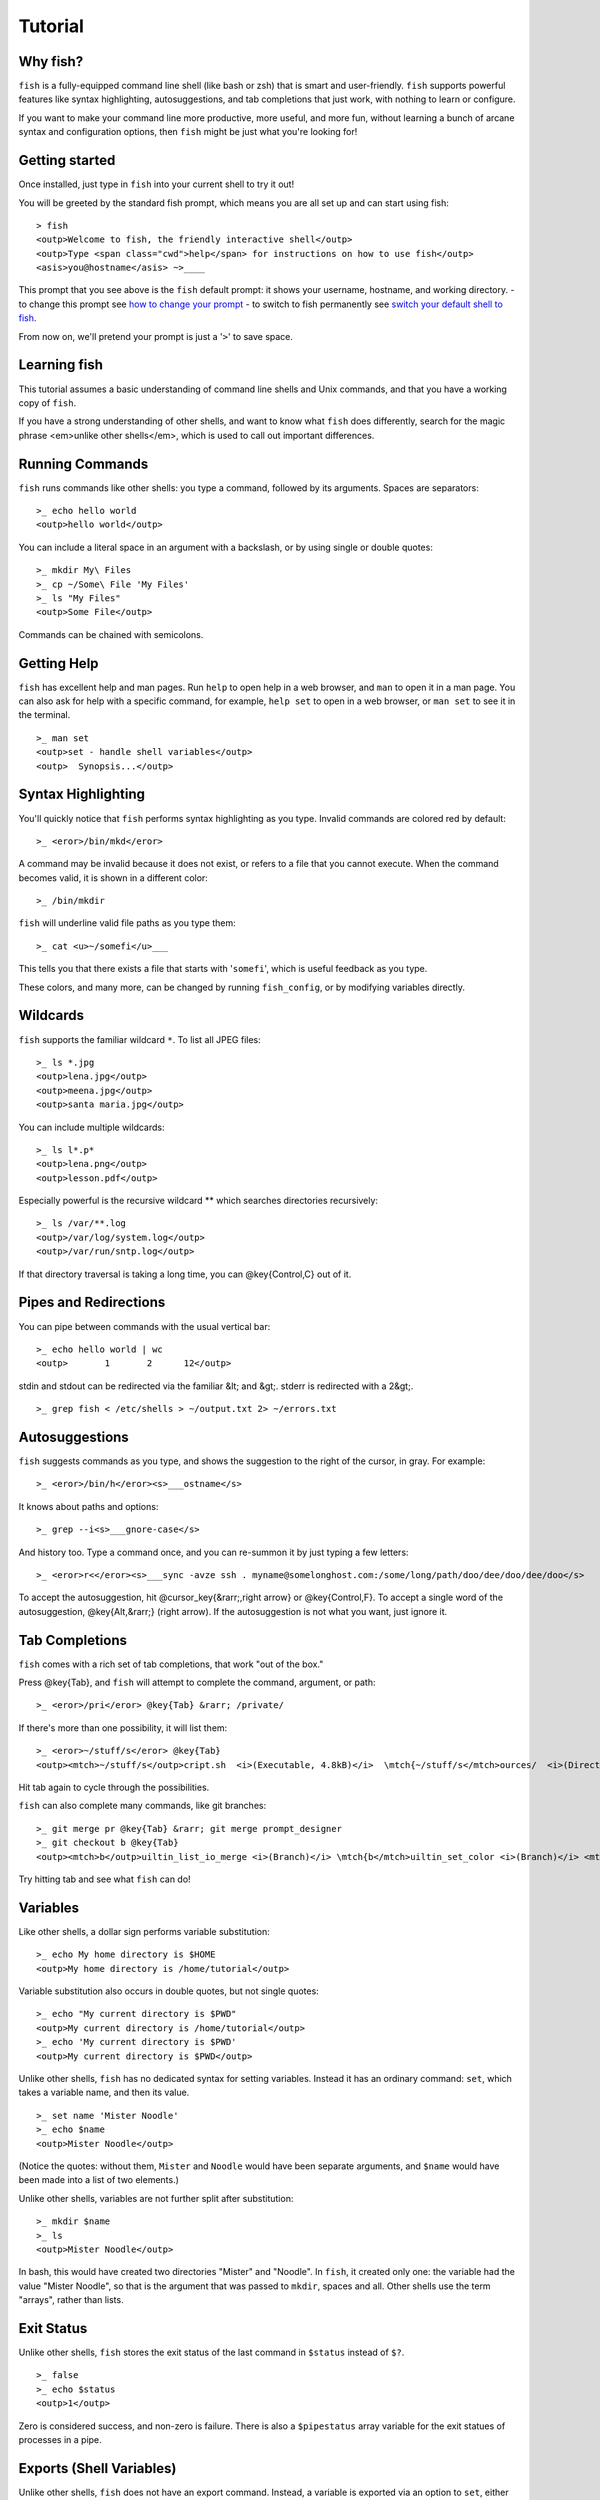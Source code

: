 .. highlight:: fish

Tutorial
========

Why fish?
---------

``fish`` is a fully-equipped command line shell (like bash or zsh) that is smart and user-friendly. ``fish`` supports powerful features like syntax highlighting, autosuggestions, and tab completions that just work, with nothing to learn or configure.

If you want to make your command line more productive, more useful, and more fun, without learning a bunch of arcane syntax and configuration options, then ``fish`` might be just what you're looking for!


Getting started
---------------

Once installed, just type in ``fish`` into your current shell to try it out!

You will be greeted by the standard fish prompt,
which means you are all set up and can start using fish::

    > fish
    <outp>Welcome to fish, the friendly interactive shell</outp>
    <outp>Type <span class="cwd">help</span> for instructions on how to use fish</outp>
    <asis>you@hostname</asis> ~>____


This prompt that you see above is the ``fish`` default prompt: it shows your username, hostname, and working directory.
- to change this prompt see `how to change your prompt <prompt>`_
- to switch to fish permanently see `switch your default shell to fish <#switching-to-fish>`_.

From now on, we'll pretend your prompt is just a '``>``' to save space.


Learning fish
-------------

This tutorial assumes a basic understanding of command line shells and Unix commands, and that you have a working copy of ``fish``.

If you have a strong understanding of other shells, and want to know what ``fish`` does differently, search for the magic phrase <em>unlike other shells</em>, which is used to call out important differences.


Running Commands
----------------

``fish`` runs commands like other shells: you type a command, followed by its arguments. Spaces are separators::

    >_ echo hello world
    <outp>hello world</outp>


You can include a literal space in an argument with a backslash, or by using single or double quotes::

    >_ mkdir My\ Files
    >_ cp ~/Some\ File 'My Files'
    >_ ls "My Files"
    <outp>Some File</outp>


Commands can be chained with semicolons.


Getting Help
------------

``fish`` has excellent help and man pages. Run ``help`` to open help in a web browser, and ``man`` to open it in a man page. You can also ask for help with a specific command, for example, ``help set`` to open in a web browser, or ``man set`` to see it in the terminal.



::

    >_ man set
    <outp>set - handle shell variables</outp>
    <outp>  Synopsis...</outp>



Syntax Highlighting
-------------------

You'll quickly notice that ``fish`` performs syntax highlighting as you type. Invalid commands are colored red by default::

    >_ <eror>/bin/mkd</eror>


A command may be invalid because it does not exist, or refers to a file that you cannot execute. When the command becomes valid, it is shown in a different color::

    >_ /bin/mkdir


``fish`` will underline valid file paths as you type them::

    >_ cat <u>~/somefi</u>___


This tells you that there exists a file that starts with '``somefi``', which is useful feedback as you type.

These colors, and many more, can be changed by running ``fish_config``, or by modifying variables directly.


Wildcards
---------

``fish`` supports the familiar wildcard ``*``. To list all JPEG files::

    >_ ls *.jpg
    <outp>lena.jpg</outp>
    <outp>meena.jpg</outp>
    <outp>santa maria.jpg</outp>


You can include multiple wildcards::

    >_ ls l*.p*
    <outp>lena.png</outp>
    <outp>lesson.pdf</outp>


Especially powerful is the recursive wildcard ** which searches directories recursively::

    >_ ls /var/**.log
    <outp>/var/log/system.log</outp>
    <outp>/var/run/sntp.log</outp>


If that directory traversal is taking a long time, you can @key{Control,C} out of it.


Pipes and Redirections
----------------------

You can pipe between commands with the usual vertical bar::

    >_ echo hello world | wc
    <outp>       1       2      12</outp>


stdin and stdout can be redirected via the familiar &lt; and &gt;. stderr is redirected with a 2&gt;.



::

    >_ grep fish < /etc/shells > ~/output.txt 2> ~/errors.txt



Autosuggestions
---------------

``fish`` suggests commands as you type, and shows the suggestion to the right of the cursor, in gray. For example::

    >_ <eror>/bin/h</eror><s>___ostname</s>


It knows about paths and options::

    >_ grep --i<s>___gnore-case</s>


And history too. Type a command once, and you can re-summon it by just typing a few letters::

    >_ <eror>r<</eror><s>___sync -avze ssh . myname@somelonghost.com:/some/long/path/doo/dee/doo/dee/doo</s>


To accept the autosuggestion, hit @cursor_key{&rarr;,right arrow} or @key{Control,F}. To accept a single word of the autosuggestion, @key{Alt,&rarr;} (right arrow). If the autosuggestion is not what you want, just ignore it.

Tab Completions
---------------

``fish`` comes with a rich set of tab completions, that work "out of the box."

Press @key{Tab}, and ``fish`` will attempt to complete the command, argument, or path::

    >_ <eror>/pri</eror> @key{Tab} &rarr; /private/


If there's more than one possibility, it will list them::

    >_ <eror>~/stuff/s</eror> @key{Tab}
    <outp><mtch>~/stuff/s</outp>cript.sh  <i>(Executable, 4.8kB)</i>  \mtch{~/stuff/s</mtch>ources/  <i>(Directory)</i>}


Hit tab again to cycle through the possibilities.

``fish`` can also complete many commands, like git branches::

    >_ git merge pr @key{Tab} &rarr; git merge prompt_designer
    >_ git checkout b @key{Tab}
    <outp><mtch>b</outp>uiltin_list_io_merge <i>(Branch)</i> \mtch{b</mtch>uiltin_set_color <i>(Branch)</i> <mtch>b</mtch>usted_events <i>(Tag)</i>}


Try hitting tab and see what ``fish`` can do!

Variables
---------

Like other shells, a dollar sign performs variable substitution::

    >_ echo My home directory is $HOME
    <outp>My home directory is /home/tutorial</outp>


Variable substitution also occurs in double quotes, but not single quotes::

    >_ echo "My current directory is $PWD"
    <outp>My current directory is /home/tutorial</outp>
    >_ echo 'My current directory is $PWD'
    <outp>My current directory is $PWD</outp>


Unlike other shells, ``fish`` has no dedicated syntax for setting variables. Instead it has an ordinary command: ``set``, which takes a variable name, and then its value.



::

    >_ set name 'Mister Noodle'
    >_ echo $name
    <outp>Mister Noodle</outp>


(Notice the quotes: without them, ``Mister`` and ``Noodle`` would have been separate arguments, and ``$name`` would have been made into a list of two elements.)

Unlike other shells, variables are not further split after substitution::

    >_ mkdir $name
    >_ ls
    <outp>Mister Noodle</outp>


In bash, this would have created two directories "Mister" and "Noodle". In ``fish``, it created only one: the variable had the value "Mister Noodle", so that is the argument that was passed to ``mkdir``, spaces and all. Other shells use the term "arrays", rather than lists.


Exit Status
-----------

Unlike other shells, ``fish`` stores the exit status of the last command in ``$status`` instead of ``$?``.



::

    >_ false
    >_ echo $status
    <outp>1</outp>


Zero is considered success, and non-zero is failure. There is also a ``$pipestatus`` array variable for the exit statues of processes in a pipe.


Exports (Shell Variables)
-------------------------

Unlike other shells, ``fish`` does not have an export command. Instead, a variable is exported via an option to ``set``, either ``--export`` or just ``-x``.



::

    >_ set -x MyVariable SomeValue
    >_ env | grep MyVariable
    <outp><m>MyVariable</outp>=SomeValue</m>


You can erase a variable with ``-e`` or ``--erase``



::

    >_ set -e MyVariable
    >_ env | grep MyVariable
    <outp>(no output)</outp>



Lists
-----

The ``set`` command above used quotes to ensure that ``Mister Noodle`` was one argument. If it had been two arguments, then ``name`` would have been a list of length 2.  In fact, all variables in ``fish`` are really lists, that can contain any number of values, or none at all.

Some variables, like ``$PWD``, only have one value. By convention, we talk about that variable's value, but we really mean its first (and only) value.

Other variables, like ``$PATH``, really do have multiple values. During variable expansion, the variable expands to become multiple arguments::

    >_ echo $PATH
    <outp>/usr/bin /bin /usr/sbin /sbin /usr/local/bin</outp>


Note that there are three environment variables that are automatically split on colons to become lists when fish starts running: ``PATH``, ``CDPATH``, ``MANPATH``. Conversely, they are joined on colons when exported to subcommands. All other environment variables (e.g., ``LD_LIBRARY_PATH``) which have similar semantics are treated as simple strings.

Lists cannot contain other lists: there is no recursion.  A variable is a list of strings, full stop.

Get the length of a list with ``count``::

    >_ count $PATH
    <outp>5</outp>


You can append (or prepend) to a list by setting the list to itself, with some additional arguments. Here we append /usr/local/bin to $PATH::

    >_ set PATH $PATH /usr/local/bin



You can access individual elements with square brackets. Indexing starts at 1 from the beginning, and -1 from the end::

    >_ echo $PATH
    <outp>/usr/bin /bin /usr/sbin /sbin /usr/local/bin</outp>
    >_ echo $PATH[1]
    <outp>/usr/bin</outp>
    >_ echo $PATH[-1]
    <outp>/usr/local/bin</outp>


You can also access ranges of elements, known as "slices:"



::

    >_ echo $PATH[1..2]
    <outp>/usr/bin /bin</outp>
    >_ echo $PATH[-1..2]
    <outp>/usr/local/bin /sbin /usr/sbin /bin</outp>


You can iterate over a list (or a slice) with a for loop::

    >_ for val in $PATH
        echo "entry: $val"
      end
    <outp>entry: /usr/bin/</outp>
    <outp>entry: /bin</outp>
    <outp>entry: /usr/sbin</outp>
    <outp>entry: /sbin</outp>
    <outp>entry: /usr/local/bin</outp>


Lists adjacent to other lists or strings are expanded as <a href="index.html#cartesian-product">cartesian products</a> unless quoted (see <a href="index.html#expand-variable">Variable expansion</a>)::

    >_ set a 1 2 3
    >_ set 1 a b c
    >_ echo $a$1
    <outp>1a 2a 3a 1b 2b 3b 1c 2c 3c</outp>
    >_ echo $a" banana"
    <outp>1 banana 2 banana 3 banana</outp>
    >_ echo "$a banana"
    <outp>1 2 3 banana</outp>


This is similar to <a href="index.html#expand-brace">Brace expansion</a>.

Command Substitutions
---------------------

Command substitutions use the output of one command as an argument to another. Unlike other shells, ``fish`` does not use backticks `` for command substitutions. Instead, it uses parentheses::

    >_ echo In (pwd), running (uname)
    <outp>In /home/tutorial, running FreeBSD</outp>


A common idiom is to capture the output of a command in a variable::

    >_ set os (uname)
    >_ echo $os
    <outp>Linux</outp>


Command substitutions are not expanded within quotes. Instead, you can temporarily close the quotes, add the command substitution, and reopen them, all in the same argument::

    >_ touch <i class="quote">"testing_"</i>(date +%s)<i class="quote">".txt"</i>
    >_ ls *.txt
    <outp>testing_1360099791.txt</outp>


Unlike other shells, fish does not split command substitutions on any whitespace (like spaces or tabs), only newlines. This can be an issue with commands like ``pkg-config`` that print what is meant to be multiple arguments on a single line. To split it on spaces too, use ``string split``.



::

    >_ printf '%s\n' (pkg-config --libs gio-2.0)
    <outp>-lgio-2.0 -lgobject-2.0 -lglib-2.0</outp>
    >_ printf '%s\n' (pkg-config --libs gio-2.0 | string split " ")
    <outp>-lgio-2.0
    -lgobject-2.0
    -lglib-2.0</outp>



Separating Commands (Semicolon)
-------------------------------

Like other shells, fish allows multiple commands either on separate lines or the same line.

To write them on the same line, use the semicolon (";"). That means the following two examples are equivalent::

    echo fish; echo chips
    
    # or
    echo fish
    echo chips



Combiners (And, Or, Not)
------------------------

fish supports the familiar ``&amp;&amp;`` and ``||`` to combine commands, and ``!`` to negate them::

    >_ ./configure && make && sudo make install


fish also supports ``and``, ``or``, and ``not``. The first two are job modifiers and have lower precedence. Example usage::

    >_ cp file1.txt file1_bak.txt && cp file2.txt file2_bak.txt ; and echo "Backup successful"; or echo "Backup failed"
    <outp>Backup failed</outp>


As mentioned in <a href="#tut_semicolon">the section on the semicolon</a>, this can also be written in multiple lines, like so::

    cp file1.txt file1_bak.txt && cp file2.txt file2_bak.txt
    and echo "Backup successful"
    or echo "Backup failed"



Conditionals (If, Else, Switch)
-------------------------------

Use ``if``, ``else if``, and ``else`` to conditionally execute code, based on the exit status of a command.



::

    if grep fish /etc/shells
        echo Found fish
    else if grep bash /etc/shells
        echo Found bash
    else
        echo Got nothing
    end


To compare strings or numbers or check file properties (whether a file exists or is writeable and such), use <a href="commands.html#test">test</a>, like



::

    if test "$fish" = "flounder"
        echo FLOUNDER
    end
    
    # or
    
    if test "$number" -gt 5
        echo $number is greater than five
    else
        echo $number is five or less
    end


<a href="#tut_combiners">Combiners</a> can also be used to make more complex conditions, like



::

    if grep fish /etc/shells; and command -sq fish
        echo fish is installed and configured
    end


For even more complex conditions, use ``begin`` and ``end`` to group parts of them.

There is also a ``switch`` command::

    switch (uname)
    case Linux
        echo Hi Tux!
    case Darwin
        echo Hi Hexley!
    case FreeBSD NetBSD DragonFly
        echo Hi Beastie!
    case '*'
        echo Hi, stranger!
    end


Note that ``case`` does not fall through, and can accept multiple arguments or (quoted) wildcards.


Functions
---------

A ``fish`` function is a list of commands, which may optionally take arguments. Unlike other shells, arguments are not passed in "numbered variables" like ``$1``, but instead in a single list ``$argv``. To create a function, use the ``function`` builtin::

    >_ function say_hello
         echo Hello $argv
      end
    >_ say_hello
    <outp>Hello</outp>
    >_ say_hello everybody!
    <outp>Hello everybody!</outp>


Unlike other shells, ``fish`` does not have aliases or special prompt syntax. Functions take their place.

You can list the names of all functions with the ``functions`` keyword (note the plural!). ``fish`` starts out with a number of functions::

    >_ functions
    <outp>alias, cd, delete-or-exit, dirh, dirs, down-or-search, eval, export, fish_command_not_found_setup, fish_config, fish_default_key_bindings, fish_prompt, fish_right_prompt, fish_sigtrap_handler, fish_update_completions, funced, funcsave, grep, help, history, isatty, ls, man, math, nextd, nextd-or-forward-word, open, popd, prevd, prevd-or-backward-word, prompt_pwd, psub, pushd, seq, setenv, trap, type, umask, up-or-search, vared</outp>


You can see the source for any function by passing its name to ``functions``::

    >_ functions ls
    function ls --description 'List contents of directory'
        command ls -G $argv
    end



Loops
-----

While loops::

    >_ while true
        echo <i class="quote">"Loop forever"</i>
    end
    <outp>Loop forever</outp>
    <outp>Loop forever</outp>
    <outp>Loop forever</outp>
    <outp>...</outp>


For loops can be used to iterate over a list. For example, a list of files::

    >_ for file in *.txt
        cp $file $file.bak
    end


Iterating over a list of numbers can be done with ``seq``::

    >_ for x in (seq 5)
        touch file_$x.txt
    end



Prompt
------

Unlike other shells, there is no prompt variable like PS1. To display your prompt, ``fish`` executes a function with the name ``fish_prompt``, and its output is used as the prompt.

You can define your own prompt::

    >_ function fish_prompt
        echo "New Prompt % "
    end
    <asis>New Prompt % </asis>___


Multiple lines are OK. Colors can be set via ``set_color``, passing it named ANSI colors, or hex RGB values::

    >_ function fish_prompt
          set_color purple
          date "+%m/%d/%y"
          set_color FF0
          echo (pwd) '>'
          set_color normal
      end
    <span style="color: purple">02/06/13</span>
    <span style="color: #FF0">/home/tutorial ></span>___


You can choose among some sample prompts by running ``fish_config prompt``. ``fish`` also supports RPROMPT through ``fish_right_prompt``.

$PATH
-----

``$PATH`` is an environment variable containing the directories in which ``fish`` searches for commands. Unlike other shells, $PATH is a [list](#tut_lists), not a colon-delimited string.

To prepend /usr/local/bin and /usr/sbin to ``$PATH``, you can write::

    >_ set PATH /usr/local/bin /usr/sbin $PATH


To remove /usr/local/bin from ``$PATH``, you can write::

    >_ set PATH (string match -v /usr/local/bin $PATH)


You can do so directly in ``config.fish``, like you might do in other shells with ``.profile``. See [this example](#path_example).

A faster way is to modify the ``$fish_user_paths`` [universal variable](#tut_universal), which is automatically prepended to ``$PATH``. For example, to permanently add ``/usr/local/bin`` to your ``$PATH``, you could write::

    >_ set -U fish_user_paths /usr/local/bin $fish_user_paths


The advantage is that you don't have to go mucking around in files: just run this once at the command line, and it will affect the current session and all future instances too. (Note: you should NOT add this line to ``config.fish``. If you do, the variable will get longer each time you run fish!)

Startup (Where's .bashrc?)
--------------------------

``fish`` starts by executing commands in ``~/.config/fish/config.fish``. You can create it if it does not exist.

It is possible to directly create functions and variables in ``config.fish`` file, using the commands shown above. For example:

<a name="path_example"></a>


::

    >_ cat ~/.config/fish/config.fish
    
    set -x PATH $PATH /sbin/
    
    function ll
        ls -lh $argv
    end


However, it is more common and efficient to use  autoloading functions and universal variables.

Autoloading Functions
---------------------

When ``fish`` encounters a command, it attempts to autoload a function for that command, by looking for a file with the name of that command in ``~/.config/fish/functions/``.

For example, if you wanted to have a function ``ll``, you would add a text file ``ll.fish`` to ``~/.config/fish/functions``::

    >_ cat ~/.config/fish/functions/ll.fish
    function ll
        ls -lh $argv
    end


This is the preferred way to define your prompt as well::

    >_ cat ~/.config/fish/functions/fish_prompt.fish
    function fish_prompt
        echo (pwd) "> "
    end


See the documentation for <a href="commands.html#funced">funced</a> and <a href="commands.html#funcsave">funcsave</a> for ways to create these files automatically.

Universal Variables
-------------------

A universal variable is a variable whose value is shared across all instances of ``fish``, now and in the future – even after a reboot. You can make a variable universal with ``set -U``::

    >_ set -U EDITOR vim


Now in another shell::

    >_ echo $EDITOR
    vim


.. _switching-to-fish:

Switching to fish?
------------------

If you wish to use fish (or any other shell) as your default shell,
you need to enter your new shell's executable ``/usr/local/bin/fish`` in two places:
- add ``/usr/local/bin/fish`` to ``/etc/shells``
- change your default shell with ``chsh -s /usr/local/bin/fish``

You can use the following commands for this:

Add the fish shell ``/usr/local/bin/fish``
to ``/etc/shells`` with::

    >echo /usr/local/bin/fish | sudo tee -a /etc/shells


Change your default shell to fish with::

    >chsh -s /usr/local/bin/fish


(To change it back to another shell, just substitute ``/usr/local/bin/fish``
with ``/bin/bash``, ``/bin/tcsh`` or ``/bin/zsh`` as appropriate in the steps above.)


Ready for more?
---------------

If you want to learn more about fish, there is <a href="index.html">lots of detailed documentation</a>, an <a href="https://lists.sourceforge.net/lists/listinfo/fish-users">official mailing list</a>, the IRC channel \#fish on ``irc.oftc.net``, and the <a href="https://github.com/fish-shell/fish-shell/">github page</a>.

